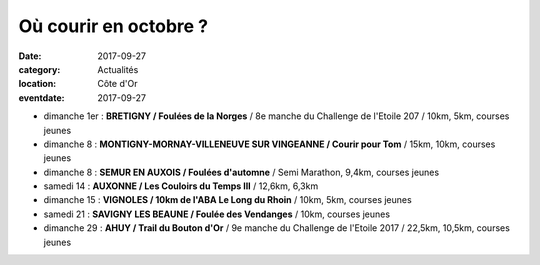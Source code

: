 Où courir en octobre ?
======================

:date: 2017-09-27
:category: Actualités
:location: Côte d'Or
:eventdate: 2017-09-27

- dimanche 1er : **BRETIGNY / Foulées de la Norges** / 8e manche du Challenge de l'Etoile 207 / 10km, 5km, courses jeunes
- dimanche 8 : **MONTIGNY-MORNAY-VILLENEUVE SUR VINGEANNE / Courir pour Tom** / 15km, 10km, courses jeunes
- dimanche 8 : **SEMUR EN AUXOIS / Foulées d'automne** / Semi Marathon, 9,4km, courses jeunes
- samedi 14 : **AUXONNE / Les Couloirs du Temps III** / 12,6km, 6,3km
- dimanche 15 : **VIGNOLES / 10km de l'ABA Le Long du Rhoin** / 10km, 5km, courses jeunes
- samedi 21 : **SAVIGNY LES BEAUNE / Foulée des Vendanges** / 10km, courses jeunes
- dimanche 29 : **AHUY / Trail du Bouton d'Or** / 9e manche du Challenge de l'Etoile 2017 / 22,5km, 10,5km, courses jeunes

